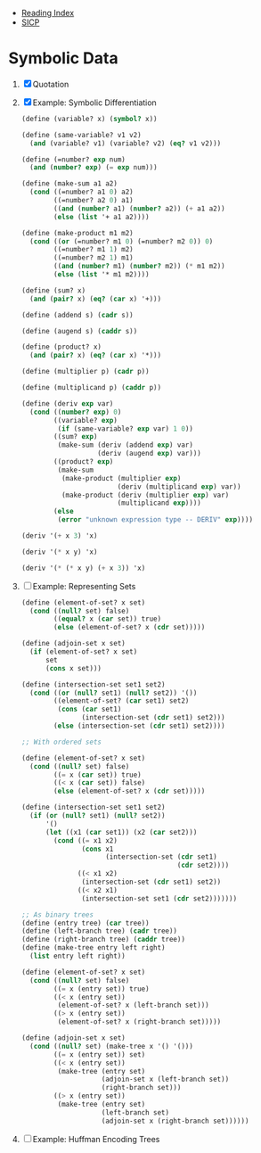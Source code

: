 + [[../index.org][Reading Index]]
+ [[../mit_sicp.org][SICP]]

* Symbolic Data
1. [X] Quotation
2. [X] Example: Symbolic Differentiation
   #+BEGIN_SRC scheme
     (define (variable? x) (symbol? x))

     (define (same-variable? v1 v2)
       (and (variable? v1) (variable? v2) (eq? v1 v2)))

     (define (=number? exp num)
       (and (number? exp) (= exp num)))

     (define (make-sum a1 a2)
       (cond ((=number? a1 0) a2)
             ((=number? a2 0) a1)
             ((and (number? a1) (number? a2)) (+ a1 a2))
             (else (list '+ a1 a2))))

     (define (make-product m1 m2)
       (cond ((or (=number? m1 0) (=number? m2 0)) 0)
             ((=number? m1 1) m2)
             ((=number? m2 1) m1)
             ((and (number? m1) (number? m2)) (* m1 m2))
             (else (list '* m1 m2))))

     (define (sum? x)
       (and (pair? x) (eq? (car x) '+)))

     (define (addend s) (cadr s))

     (define (augend s) (caddr s))

     (define (product? x)
       (and (pair? x) (eq? (car x) '*)))

     (define (multiplier p) (cadr p))

     (define (multiplicand p) (caddr p))

     (define (deriv exp var)
       (cond ((number? exp) 0)
             ((variable? exp)
              (if (same-variable? exp var) 1 0))
             ((sum? exp)
              (make-sum (deriv (addend exp) var)
                        (deriv (augend exp) var)))
             ((product? exp)
              (make-sum
               (make-product (multiplier exp)
                             (deriv (multiplicand exp) var))
               (make-product (deriv (multiplier exp) var)
                             (multiplicand exp))))
             (else
              (error "unknown expression type -- DERIV" exp))))

     (deriv '(+ x 3) 'x)

     (deriv '(* x y) 'x)

     (deriv '(* (* x y) (+ x 3)) 'x)
   #+END_SRC
3. [ ] Example: Representing Sets
   #+BEGIN_SRC scheme
     (define (element-of-set? x set)
       (cond ((null? set) false)
             ((equal? x (car set)) true)
             (else (element-of-set? x (cdr set)))))

     (define (adjoin-set x set)
       (if (element-of-set? x set)
           set
           (cons x set)))

     (define (intersection-set set1 set2)
       (cond ((or (null? set1) (null? set2)) '())
             ((element-of-set? (car set1) set2)
              (cons (car set1)
                    (intersection-set (cdr set1) set2)))
             (else (intersection-set (cdr set1) set2))))

     ;; With ordered sets

     (define (element-of-set? x set)
       (cond ((null? set) false)
             ((= x (car set)) true)
             ((< x (car set)) false)
             (else (element-of-set? x (cdr set)))))

     (define (intersection-set set1 set2)
       (if (or (null? set1) (null? set2))
           '()
           (let ((x1 (car set1)) (x2 (car set2)))
             (cond ((= x1 x2)
                    (cons x1
                          (intersection-set (cdr set1)
                                            (cdr set2))))
                   ((< x1 x2)
                    (intersection-set (cdr set1) set2))
                   ((< x2 x1)
                    (intersection-set set1 (cdr set2)))))))

     ;; As binary trees
     (define (entry tree) (car tree))
     (define (left-branch tree) (cadr tree))
     (define (right-branch tree) (caddr tree))
     (define (make-tree entry left right)
       (list entry left right))

     (define (element-of-set? x set)
       (cond ((null? set) false)
             ((= x (entry set)) true)
             ((< x (entry set))
              (element-of-set? x (left-branch set)))
             ((> x (entry set))
              (element-of-set? x (right-branch set)))))

     (define (adjoin-set x set)
       (cond ((null? set) (make-tree x '() '()))
             ((= x (entry set)) set)
             ((< x (entry set))
              (make-tree (entry set)
                         (adjoin-set x (left-branch set))
                         (right-branch set)))
             ((> x (entry set))
              (make-tree (entry set)
                         (left-branch set)
                         (adjoin-set x (right-branch set))))))
   #+END_SRC
4. [ ] Example: Huffman Encoding Trees
